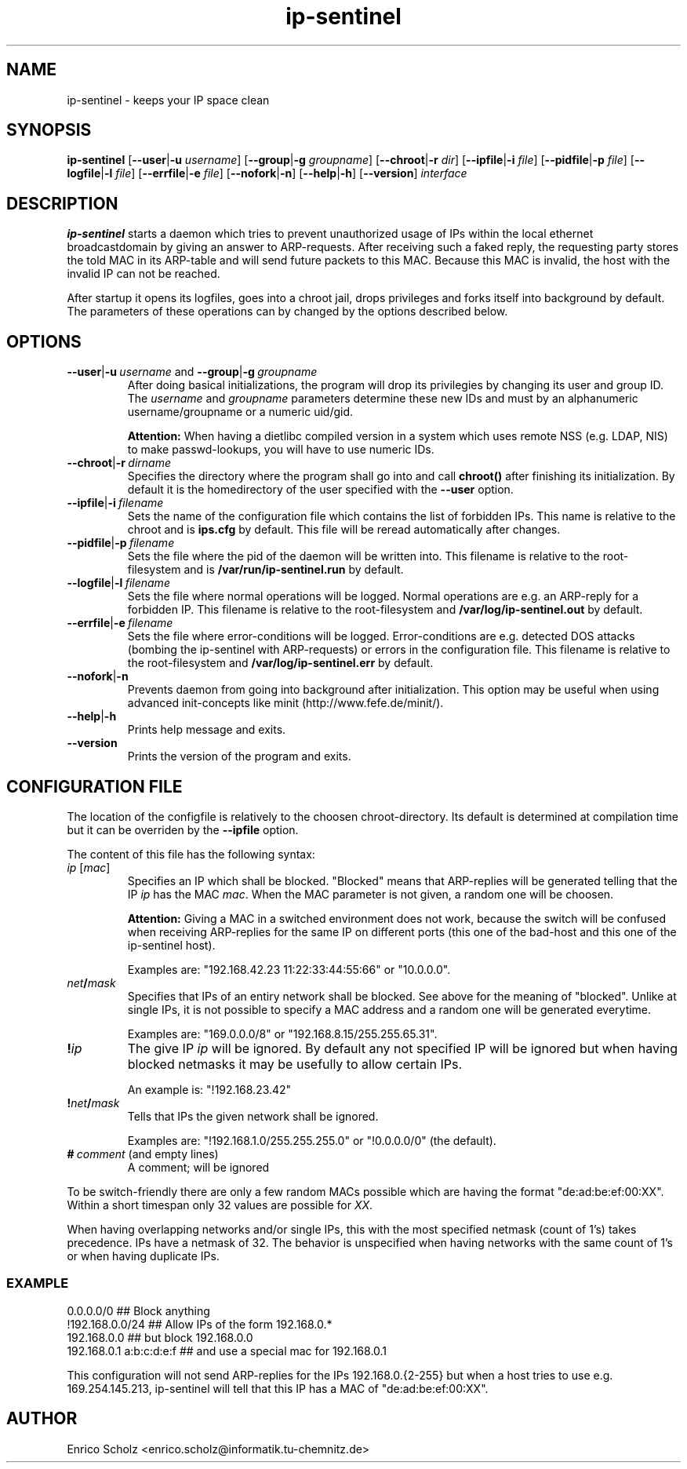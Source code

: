 .\" $Id$
.\" Copyright (C) 2002 Enrico Scholz <enrico.scholz@informatik.tu-chemnitz.de>
.\"  
.\" Permission is granted to make and distribute verbatim copies of
.\" this manual provided the copyright notice and this permission notice
.\" are preserved on all copies.
.\"  
.\" Permission is granted to process this file through TeX and print the
.\" results, provided the printed document carries copying permission
.\" notice identical to this one except for the removal of this paragraph
.\" (this paragraph not being relevant to the printed manual).
.\"  
.\" Permission is granted to copy and distribute modified versions of this
.\" manual under the conditions for verbatim copying, provided that the
.\" entire resulting derived work is distributed under the terms of a 
.\" permission notice identical to this one.
.\"  
.\" Permission is granted to copy and distribute translations of this manual
.\" into another language, under the above conditions for modified versions,
.\" except that this permission notice may be stated in a translation
.\" approved by the Free Software Foundation
.\"  
.TH ip-sentinel 8 "November 18 2002" "@PACKAGE@ 0.1"
.\"
.\" ====================
.\"
.SH NAME
.PP
ip-sentinel \- keeps your IP space clean
.\"
.\" ====================
.\"
.SH SYNOPSIS
.B ip-sentinel
.RB [ \-\-user | \-u
.IR username ]
.RB [ \-\-group | \-g
.IR groupname ]
.RB [ \-\-chroot | \-r
.IR dir ]
.RB [ \-\-ipfile | \-i
.IR file ]
.RB [ \-\-pidfile | \-p
.IR file ]
.RB [ \-\-logfile | \-l
.IR file ]
.RB [ \-\-errfile | \-e
.IR file ]
.RB [ \-\-nofork | \-n ]
.RB [ \-\-help | \-h ]
.RB [ \-\-version ]
.IR interface
.\"
.\" ====================
.\"
.SH DESCRIPTION
.B ip-sentinel
starts a daemon which tries to prevent unauthorized usage of IPs
within the local ethernet broadcastdomain by giving an answer to
ARP-requests. After receiving such a faked reply, the requesting party
stores the told MAC in its ARP-table and will send future packets to
this MAC. Because this MAC is invalid, the host with the invalid IP
can not be reached.

After startup it opens its logfiles, goes into a chroot jail, drops
privileges and forks itself into background by default. The parameters
of these operations can by changed by the options described below.
.\"
.\" ====================
.\"
.SH OPTIONS
.TP
.BR \-\-user | \-u\ \fIusername\ \fRand\fB\ \-\-group | \-g\ \fIgroupname
After doing basical initializations, the program will drop its
privilegies by changing its user and group ID. The \fIusername\fR and
\fIgroupname\fR parameters determine these new IDs and must by an
alphanumeric username/groupname or a numeric uid/gid.

.B Attention:
.\"
When having a dietlibc compiled version in a system which uses remote
NSS (e.g. LDAP, NIS) to make passwd-lookups, you will have to use
numeric IDs.
.\"
.TP
.BR \-\-chroot | \-r\ \fIdirname
Specifies the directory where the program shall go into and call
.B chroot()
after finishing its initialization. By default it is the homedirectory
of the user specified with the \fB\-\-user\fR option.
.TP
.BR \-\-ipfile | \-i\ \fIfilename
Sets the name of the configuration file which contains the list of
forbidden IPs. This name is relative to the chroot and is
.BR ips.cfg
by default. This file will be reread automatically after changes.
.TP
.BR \-\-pidfile | \-p\ \fIfilename
Sets the file where the pid of the daemon will be written into. This
filename is relative to the root-filesystem and is
.BR /var/run/ip\-sentinel.run
by default.
.TP
.BR \-\-logfile | \-l\ \fIfilename
Sets the file where normal operations will be logged. Normal
operations are e.g. an ARP-reply for a forbidden IP. This filename is
relative to the root-filesystem and
.BR /var/log/ip-sentinel.out
by default.
.TP
.BR \-\-errfile | \-e\ \fIfilename
Sets the file where error-conditions will be logged. Error-conditions
are e.g. detected DOS attacks (bombing the ip-sentinel with
ARP-requests) or errors in the configuration file. This filename is
relative to the root-filesystem and
.BR /var/log/ip-sentinel.err
by default.
.TP
.BR \-\-nofork | \-n
Prevents daemon from going into background after initialization. This
option may be useful when using advanced init-concepts like minit
(http://www.fefe.de/minit/).
.TP
.BR \-\-help | \-h
Prints help message and exits.
.TP
.BR \-\-version
Prints the version of the program and exits.
.\"
.\" ====================
.\"
.SH CONFIGURATION FILE
The location of the configfile is relatively to the choosen
chroot-directory. Its default is determined at compilation time but it
can be overriden by the \fB\-\-ipfile\fR option.

The content of this file has the following syntax:
.\"
.TP
.IR  ip\  [ mac ]
Specifies an IP which shall be blocked. "Blocked" means that
ARP-replies will be generated telling that the IP \fIip\fR has the MAC
\fImac\fR. When the MAC parameter is not given, a random one will be
choosen.

.B Attention:
.\"
Giving a MAC in a switched environment does not work, because the
switch will be confused when receiving ARP-replies for the same IP on
different ports (this one of the bad-host and this one of the
ip-sentinel host).

Examples are: "192.168.42.23  11:22:33:44:55:66" or "10.0.0.0".
.TP
.IB net / mask
Specifies that IPs of an entiry network shall be blocked. See above
for the meaning of "blocked". Unlike at single IPs, it is not possible
to specify a MAC address and a random one will be generated everytime.

Examples are: "169.0.0.0/8" or "192.168.8.15/255.255.65.31".
.TP
.BI ! ip
The give IP \fIip\fR will be ignored. By default any not specified IP
will be ignored but when having blocked netmasks it may be usefully to
allow certain IPs.

An example is: "!192.168.23.42"
.TP
.BI ! net / mask
Tells that IPs the given network shall be ignored.

Examples are: "!192.168.1.0/255.255.255.0" or "!0.0.0.0/0" (the
default).
.TP
.BI #\  comment\ \fR(and\ \fRempty\ \fRlines)
A comment; will be ignored

.PP
.\"
To be switch-friendly there are only a few random MACs possible which
are having the format "de:ad:be:ef:00:XX". Within a short timespan
only 32 values are possible for \fIXX\fR.

When having overlapping networks and/or single IPs, this with the most
specified netmask (count of 1's) takes precedence. IPs have a netmask
of 32. The behavior is unspecified when having networks with the same
count of 1's or when having duplicate IPs.

.SS EXAMPLE
.RS 0
0.0.0.0/0                 ## Block anything
.RS 0
!192.168.0.0/24           ## Allow IPs of the form 192.168.0.*
.RS 0
192.168.0.0               ## but block 192.168.0.0
.RS 0
192.168.0.1 a:b:c:d:e:f   ## and use a special mac for 192.168.0.1

This configuration will not send ARP-replies for the IPs
192.168.0.{2-255} but when a host tries to use e.g. 169.254.145.213,
ip-sentinel will tell that this IP has a MAC of "de:ad:be:ef:00:XX".
.\"
.\" ====================
.\"
.SH AUTHOR
Enrico Scholz <enrico.scholz@informatik.tu-chemnitz.de>
